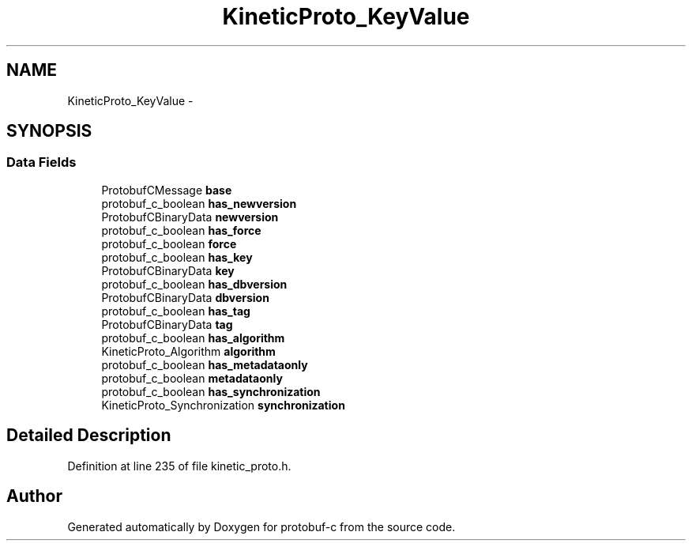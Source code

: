 .TH "KineticProto_KeyValue" 3 "Mon Jul 28 2014" "Version v0.3.3" "protobuf-c" \" -*- nroff -*-
.ad l
.nh
.SH NAME
KineticProto_KeyValue \- 
.SH SYNOPSIS
.br
.PP
.SS "Data Fields"

.in +1c
.ti -1c
.RI "ProtobufCMessage \fBbase\fP"
.br
.ti -1c
.RI "protobuf_c_boolean \fBhas_newversion\fP"
.br
.ti -1c
.RI "ProtobufCBinaryData \fBnewversion\fP"
.br
.ti -1c
.RI "protobuf_c_boolean \fBhas_force\fP"
.br
.ti -1c
.RI "protobuf_c_boolean \fBforce\fP"
.br
.ti -1c
.RI "protobuf_c_boolean \fBhas_key\fP"
.br
.ti -1c
.RI "ProtobufCBinaryData \fBkey\fP"
.br
.ti -1c
.RI "protobuf_c_boolean \fBhas_dbversion\fP"
.br
.ti -1c
.RI "ProtobufCBinaryData \fBdbversion\fP"
.br
.ti -1c
.RI "protobuf_c_boolean \fBhas_tag\fP"
.br
.ti -1c
.RI "ProtobufCBinaryData \fBtag\fP"
.br
.ti -1c
.RI "protobuf_c_boolean \fBhas_algorithm\fP"
.br
.ti -1c
.RI "KineticProto_Algorithm \fBalgorithm\fP"
.br
.ti -1c
.RI "protobuf_c_boolean \fBhas_metadataonly\fP"
.br
.ti -1c
.RI "protobuf_c_boolean \fBmetadataonly\fP"
.br
.ti -1c
.RI "protobuf_c_boolean \fBhas_synchronization\fP"
.br
.ti -1c
.RI "KineticProto_Synchronization \fBsynchronization\fP"
.br
.in -1c
.SH "Detailed Description"
.PP 
Definition at line 235 of file kinetic_proto\&.h\&.

.SH "Author"
.PP 
Generated automatically by Doxygen for protobuf-c from the source code\&.
